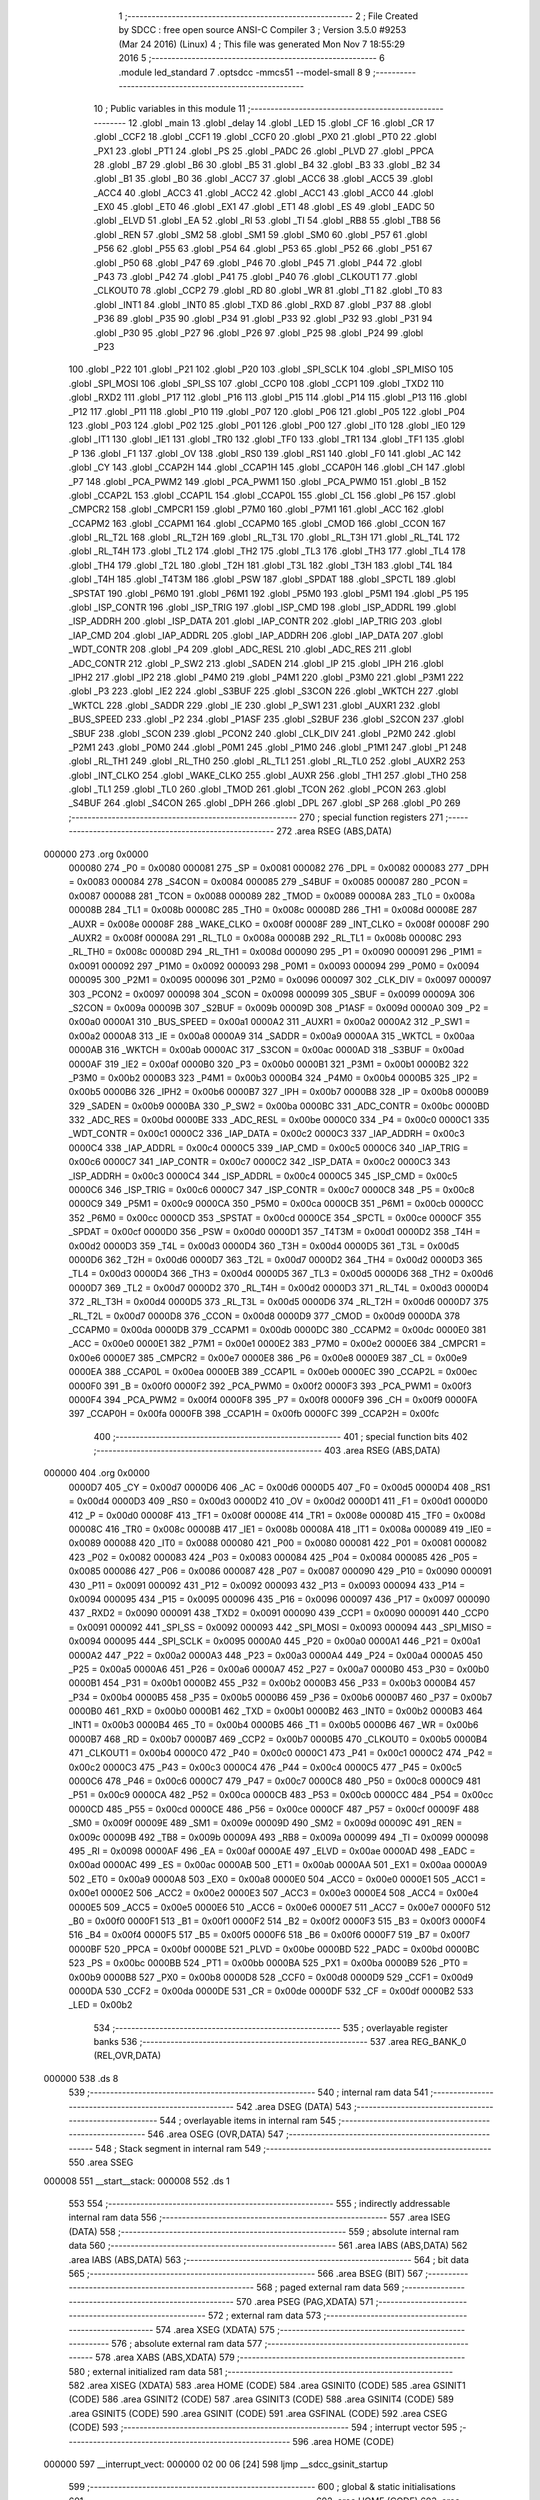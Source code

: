                                       1 ;--------------------------------------------------------
                                      2 ; File Created by SDCC : free open source ANSI-C Compiler
                                      3 ; Version 3.5.0 #9253 (Mar 24 2016) (Linux)
                                      4 ; This file was generated Mon Nov  7 18:55:29 2016
                                      5 ;--------------------------------------------------------
                                      6 	.module led_standard
                                      7 	.optsdcc -mmcs51 --model-small
                                      8 	
                                      9 ;--------------------------------------------------------
                                     10 ; Public variables in this module
                                     11 ;--------------------------------------------------------
                                     12 	.globl _main
                                     13 	.globl _delay
                                     14 	.globl _LED
                                     15 	.globl _CF
                                     16 	.globl _CR
                                     17 	.globl _CCF2
                                     18 	.globl _CCF1
                                     19 	.globl _CCF0
                                     20 	.globl _PX0
                                     21 	.globl _PT0
                                     22 	.globl _PX1
                                     23 	.globl _PT1
                                     24 	.globl _PS
                                     25 	.globl _PADC
                                     26 	.globl _PLVD
                                     27 	.globl _PPCA
                                     28 	.globl _B7
                                     29 	.globl _B6
                                     30 	.globl _B5
                                     31 	.globl _B4
                                     32 	.globl _B3
                                     33 	.globl _B2
                                     34 	.globl _B1
                                     35 	.globl _B0
                                     36 	.globl _ACC7
                                     37 	.globl _ACC6
                                     38 	.globl _ACC5
                                     39 	.globl _ACC4
                                     40 	.globl _ACC3
                                     41 	.globl _ACC2
                                     42 	.globl _ACC1
                                     43 	.globl _ACC0
                                     44 	.globl _EX0
                                     45 	.globl _ET0
                                     46 	.globl _EX1
                                     47 	.globl _ET1
                                     48 	.globl _ES
                                     49 	.globl _EADC
                                     50 	.globl _ELVD
                                     51 	.globl _EA
                                     52 	.globl _RI
                                     53 	.globl _TI
                                     54 	.globl _RB8
                                     55 	.globl _TB8
                                     56 	.globl _REN
                                     57 	.globl _SM2
                                     58 	.globl _SM1
                                     59 	.globl _SM0
                                     60 	.globl _P57
                                     61 	.globl _P56
                                     62 	.globl _P55
                                     63 	.globl _P54
                                     64 	.globl _P53
                                     65 	.globl _P52
                                     66 	.globl _P51
                                     67 	.globl _P50
                                     68 	.globl _P47
                                     69 	.globl _P46
                                     70 	.globl _P45
                                     71 	.globl _P44
                                     72 	.globl _P43
                                     73 	.globl _P42
                                     74 	.globl _P41
                                     75 	.globl _P40
                                     76 	.globl _CLKOUT1
                                     77 	.globl _CLKOUT0
                                     78 	.globl _CCP2
                                     79 	.globl _RD
                                     80 	.globl _WR
                                     81 	.globl _T1
                                     82 	.globl _T0
                                     83 	.globl _INT1
                                     84 	.globl _INT0
                                     85 	.globl _TXD
                                     86 	.globl _RXD
                                     87 	.globl _P37
                                     88 	.globl _P36
                                     89 	.globl _P35
                                     90 	.globl _P34
                                     91 	.globl _P33
                                     92 	.globl _P32
                                     93 	.globl _P31
                                     94 	.globl _P30
                                     95 	.globl _P27
                                     96 	.globl _P26
                                     97 	.globl _P25
                                     98 	.globl _P24
                                     99 	.globl _P23
                                    100 	.globl _P22
                                    101 	.globl _P21
                                    102 	.globl _P20
                                    103 	.globl _SPI_SCLK
                                    104 	.globl _SPI_MISO
                                    105 	.globl _SPI_MOSI
                                    106 	.globl _SPI_SS
                                    107 	.globl _CCP0
                                    108 	.globl _CCP1
                                    109 	.globl _TXD2
                                    110 	.globl _RXD2
                                    111 	.globl _P17
                                    112 	.globl _P16
                                    113 	.globl _P15
                                    114 	.globl _P14
                                    115 	.globl _P13
                                    116 	.globl _P12
                                    117 	.globl _P11
                                    118 	.globl _P10
                                    119 	.globl _P07
                                    120 	.globl _P06
                                    121 	.globl _P05
                                    122 	.globl _P04
                                    123 	.globl _P03
                                    124 	.globl _P02
                                    125 	.globl _P01
                                    126 	.globl _P00
                                    127 	.globl _IT0
                                    128 	.globl _IE0
                                    129 	.globl _IT1
                                    130 	.globl _IE1
                                    131 	.globl _TR0
                                    132 	.globl _TF0
                                    133 	.globl _TR1
                                    134 	.globl _TF1
                                    135 	.globl _P
                                    136 	.globl _F1
                                    137 	.globl _OV
                                    138 	.globl _RS0
                                    139 	.globl _RS1
                                    140 	.globl _F0
                                    141 	.globl _AC
                                    142 	.globl _CY
                                    143 	.globl _CCAP2H
                                    144 	.globl _CCAP1H
                                    145 	.globl _CCAP0H
                                    146 	.globl _CH
                                    147 	.globl _P7
                                    148 	.globl _PCA_PWM2
                                    149 	.globl _PCA_PWM1
                                    150 	.globl _PCA_PWM0
                                    151 	.globl _B
                                    152 	.globl _CCAP2L
                                    153 	.globl _CCAP1L
                                    154 	.globl _CCAP0L
                                    155 	.globl _CL
                                    156 	.globl _P6
                                    157 	.globl _CMPCR2
                                    158 	.globl _CMPCR1
                                    159 	.globl _P7M0
                                    160 	.globl _P7M1
                                    161 	.globl _ACC
                                    162 	.globl _CCAPM2
                                    163 	.globl _CCAPM1
                                    164 	.globl _CCAPM0
                                    165 	.globl _CMOD
                                    166 	.globl _CCON
                                    167 	.globl _RL_T2L
                                    168 	.globl _RL_T2H
                                    169 	.globl _RL_T3L
                                    170 	.globl _RL_T3H
                                    171 	.globl _RL_T4L
                                    172 	.globl _RL_T4H
                                    173 	.globl _TL2
                                    174 	.globl _TH2
                                    175 	.globl _TL3
                                    176 	.globl _TH3
                                    177 	.globl _TL4
                                    178 	.globl _TH4
                                    179 	.globl _T2L
                                    180 	.globl _T2H
                                    181 	.globl _T3L
                                    182 	.globl _T3H
                                    183 	.globl _T4L
                                    184 	.globl _T4H
                                    185 	.globl _T4T3M
                                    186 	.globl _PSW
                                    187 	.globl _SPDAT
                                    188 	.globl _SPCTL
                                    189 	.globl _SPSTAT
                                    190 	.globl _P6M0
                                    191 	.globl _P6M1
                                    192 	.globl _P5M0
                                    193 	.globl _P5M1
                                    194 	.globl _P5
                                    195 	.globl _ISP_CONTR
                                    196 	.globl _ISP_TRIG
                                    197 	.globl _ISP_CMD
                                    198 	.globl _ISP_ADDRL
                                    199 	.globl _ISP_ADDRH
                                    200 	.globl _ISP_DATA
                                    201 	.globl _IAP_CONTR
                                    202 	.globl _IAP_TRIG
                                    203 	.globl _IAP_CMD
                                    204 	.globl _IAP_ADDRL
                                    205 	.globl _IAP_ADDRH
                                    206 	.globl _IAP_DATA
                                    207 	.globl _WDT_CONTR
                                    208 	.globl _P4
                                    209 	.globl _ADC_RESL
                                    210 	.globl _ADC_RES
                                    211 	.globl _ADC_CONTR
                                    212 	.globl _P_SW2
                                    213 	.globl _SADEN
                                    214 	.globl _IP
                                    215 	.globl _IPH
                                    216 	.globl _IPH2
                                    217 	.globl _IP2
                                    218 	.globl _P4M0
                                    219 	.globl _P4M1
                                    220 	.globl _P3M0
                                    221 	.globl _P3M1
                                    222 	.globl _P3
                                    223 	.globl _IE2
                                    224 	.globl _S3BUF
                                    225 	.globl _S3CON
                                    226 	.globl _WKTCH
                                    227 	.globl _WKTCL
                                    228 	.globl _SADDR
                                    229 	.globl _IE
                                    230 	.globl _P_SW1
                                    231 	.globl _AUXR1
                                    232 	.globl _BUS_SPEED
                                    233 	.globl _P2
                                    234 	.globl _P1ASF
                                    235 	.globl _S2BUF
                                    236 	.globl _S2CON
                                    237 	.globl _SBUF
                                    238 	.globl _SCON
                                    239 	.globl _PCON2
                                    240 	.globl _CLK_DIV
                                    241 	.globl _P2M0
                                    242 	.globl _P2M1
                                    243 	.globl _P0M0
                                    244 	.globl _P0M1
                                    245 	.globl _P1M0
                                    246 	.globl _P1M1
                                    247 	.globl _P1
                                    248 	.globl _RL_TH1
                                    249 	.globl _RL_TH0
                                    250 	.globl _RL_TL1
                                    251 	.globl _RL_TL0
                                    252 	.globl _AUXR2
                                    253 	.globl _INT_CLKO
                                    254 	.globl _WAKE_CLKO
                                    255 	.globl _AUXR
                                    256 	.globl _TH1
                                    257 	.globl _TH0
                                    258 	.globl _TL1
                                    259 	.globl _TL0
                                    260 	.globl _TMOD
                                    261 	.globl _TCON
                                    262 	.globl _PCON
                                    263 	.globl _S4BUF
                                    264 	.globl _S4CON
                                    265 	.globl _DPH
                                    266 	.globl _DPL
                                    267 	.globl _SP
                                    268 	.globl _P0
                                    269 ;--------------------------------------------------------
                                    270 ; special function registers
                                    271 ;--------------------------------------------------------
                                    272 	.area RSEG    (ABS,DATA)
      000000                        273 	.org 0x0000
                           000080   274 _P0	=	0x0080
                           000081   275 _SP	=	0x0081
                           000082   276 _DPL	=	0x0082
                           000083   277 _DPH	=	0x0083
                           000084   278 _S4CON	=	0x0084
                           000085   279 _S4BUF	=	0x0085
                           000087   280 _PCON	=	0x0087
                           000088   281 _TCON	=	0x0088
                           000089   282 _TMOD	=	0x0089
                           00008A   283 _TL0	=	0x008a
                           00008B   284 _TL1	=	0x008b
                           00008C   285 _TH0	=	0x008c
                           00008D   286 _TH1	=	0x008d
                           00008E   287 _AUXR	=	0x008e
                           00008F   288 _WAKE_CLKO	=	0x008f
                           00008F   289 _INT_CLKO	=	0x008f
                           00008F   290 _AUXR2	=	0x008f
                           00008A   291 _RL_TL0	=	0x008a
                           00008B   292 _RL_TL1	=	0x008b
                           00008C   293 _RL_TH0	=	0x008c
                           00008D   294 _RL_TH1	=	0x008d
                           000090   295 _P1	=	0x0090
                           000091   296 _P1M1	=	0x0091
                           000092   297 _P1M0	=	0x0092
                           000093   298 _P0M1	=	0x0093
                           000094   299 _P0M0	=	0x0094
                           000095   300 _P2M1	=	0x0095
                           000096   301 _P2M0	=	0x0096
                           000097   302 _CLK_DIV	=	0x0097
                           000097   303 _PCON2	=	0x0097
                           000098   304 _SCON	=	0x0098
                           000099   305 _SBUF	=	0x0099
                           00009A   306 _S2CON	=	0x009a
                           00009B   307 _S2BUF	=	0x009b
                           00009D   308 _P1ASF	=	0x009d
                           0000A0   309 _P2	=	0x00a0
                           0000A1   310 _BUS_SPEED	=	0x00a1
                           0000A2   311 _AUXR1	=	0x00a2
                           0000A2   312 _P_SW1	=	0x00a2
                           0000A8   313 _IE	=	0x00a8
                           0000A9   314 _SADDR	=	0x00a9
                           0000AA   315 _WKTCL	=	0x00aa
                           0000AB   316 _WKTCH	=	0x00ab
                           0000AC   317 _S3CON	=	0x00ac
                           0000AD   318 _S3BUF	=	0x00ad
                           0000AF   319 _IE2	=	0x00af
                           0000B0   320 _P3	=	0x00b0
                           0000B1   321 _P3M1	=	0x00b1
                           0000B2   322 _P3M0	=	0x00b2
                           0000B3   323 _P4M1	=	0x00b3
                           0000B4   324 _P4M0	=	0x00b4
                           0000B5   325 _IP2	=	0x00b5
                           0000B6   326 _IPH2	=	0x00b6
                           0000B7   327 _IPH	=	0x00b7
                           0000B8   328 _IP	=	0x00b8
                           0000B9   329 _SADEN	=	0x00b9
                           0000BA   330 _P_SW2	=	0x00ba
                           0000BC   331 _ADC_CONTR	=	0x00bc
                           0000BD   332 _ADC_RES	=	0x00bd
                           0000BE   333 _ADC_RESL	=	0x00be
                           0000C0   334 _P4	=	0x00c0
                           0000C1   335 _WDT_CONTR	=	0x00c1
                           0000C2   336 _IAP_DATA	=	0x00c2
                           0000C3   337 _IAP_ADDRH	=	0x00c3
                           0000C4   338 _IAP_ADDRL	=	0x00c4
                           0000C5   339 _IAP_CMD	=	0x00c5
                           0000C6   340 _IAP_TRIG	=	0x00c6
                           0000C7   341 _IAP_CONTR	=	0x00c7
                           0000C2   342 _ISP_DATA	=	0x00c2
                           0000C3   343 _ISP_ADDRH	=	0x00c3
                           0000C4   344 _ISP_ADDRL	=	0x00c4
                           0000C5   345 _ISP_CMD	=	0x00c5
                           0000C6   346 _ISP_TRIG	=	0x00c6
                           0000C7   347 _ISP_CONTR	=	0x00c7
                           0000C8   348 _P5	=	0x00c8
                           0000C9   349 _P5M1	=	0x00c9
                           0000CA   350 _P5M0	=	0x00ca
                           0000CB   351 _P6M1	=	0x00cb
                           0000CC   352 _P6M0	=	0x00cc
                           0000CD   353 _SPSTAT	=	0x00cd
                           0000CE   354 _SPCTL	=	0x00ce
                           0000CF   355 _SPDAT	=	0x00cf
                           0000D0   356 _PSW	=	0x00d0
                           0000D1   357 _T4T3M	=	0x00d1
                           0000D2   358 _T4H	=	0x00d2
                           0000D3   359 _T4L	=	0x00d3
                           0000D4   360 _T3H	=	0x00d4
                           0000D5   361 _T3L	=	0x00d5
                           0000D6   362 _T2H	=	0x00d6
                           0000D7   363 _T2L	=	0x00d7
                           0000D2   364 _TH4	=	0x00d2
                           0000D3   365 _TL4	=	0x00d3
                           0000D4   366 _TH3	=	0x00d4
                           0000D5   367 _TL3	=	0x00d5
                           0000D6   368 _TH2	=	0x00d6
                           0000D7   369 _TL2	=	0x00d7
                           0000D2   370 _RL_T4H	=	0x00d2
                           0000D3   371 _RL_T4L	=	0x00d3
                           0000D4   372 _RL_T3H	=	0x00d4
                           0000D5   373 _RL_T3L	=	0x00d5
                           0000D6   374 _RL_T2H	=	0x00d6
                           0000D7   375 _RL_T2L	=	0x00d7
                           0000D8   376 _CCON	=	0x00d8
                           0000D9   377 _CMOD	=	0x00d9
                           0000DA   378 _CCAPM0	=	0x00da
                           0000DB   379 _CCAPM1	=	0x00db
                           0000DC   380 _CCAPM2	=	0x00dc
                           0000E0   381 _ACC	=	0x00e0
                           0000E1   382 _P7M1	=	0x00e1
                           0000E2   383 _P7M0	=	0x00e2
                           0000E6   384 _CMPCR1	=	0x00e6
                           0000E7   385 _CMPCR2	=	0x00e7
                           0000E8   386 _P6	=	0x00e8
                           0000E9   387 _CL	=	0x00e9
                           0000EA   388 _CCAP0L	=	0x00ea
                           0000EB   389 _CCAP1L	=	0x00eb
                           0000EC   390 _CCAP2L	=	0x00ec
                           0000F0   391 _B	=	0x00f0
                           0000F2   392 _PCA_PWM0	=	0x00f2
                           0000F3   393 _PCA_PWM1	=	0x00f3
                           0000F4   394 _PCA_PWM2	=	0x00f4
                           0000F8   395 _P7	=	0x00f8
                           0000F9   396 _CH	=	0x00f9
                           0000FA   397 _CCAP0H	=	0x00fa
                           0000FB   398 _CCAP1H	=	0x00fb
                           0000FC   399 _CCAP2H	=	0x00fc
                                    400 ;--------------------------------------------------------
                                    401 ; special function bits
                                    402 ;--------------------------------------------------------
                                    403 	.area RSEG    (ABS,DATA)
      000000                        404 	.org 0x0000
                           0000D7   405 _CY	=	0x00d7
                           0000D6   406 _AC	=	0x00d6
                           0000D5   407 _F0	=	0x00d5
                           0000D4   408 _RS1	=	0x00d4
                           0000D3   409 _RS0	=	0x00d3
                           0000D2   410 _OV	=	0x00d2
                           0000D1   411 _F1	=	0x00d1
                           0000D0   412 _P	=	0x00d0
                           00008F   413 _TF1	=	0x008f
                           00008E   414 _TR1	=	0x008e
                           00008D   415 _TF0	=	0x008d
                           00008C   416 _TR0	=	0x008c
                           00008B   417 _IE1	=	0x008b
                           00008A   418 _IT1	=	0x008a
                           000089   419 _IE0	=	0x0089
                           000088   420 _IT0	=	0x0088
                           000080   421 _P00	=	0x0080
                           000081   422 _P01	=	0x0081
                           000082   423 _P02	=	0x0082
                           000083   424 _P03	=	0x0083
                           000084   425 _P04	=	0x0084
                           000085   426 _P05	=	0x0085
                           000086   427 _P06	=	0x0086
                           000087   428 _P07	=	0x0087
                           000090   429 _P10	=	0x0090
                           000091   430 _P11	=	0x0091
                           000092   431 _P12	=	0x0092
                           000093   432 _P13	=	0x0093
                           000094   433 _P14	=	0x0094
                           000095   434 _P15	=	0x0095
                           000096   435 _P16	=	0x0096
                           000097   436 _P17	=	0x0097
                           000090   437 _RXD2	=	0x0090
                           000091   438 _TXD2	=	0x0091
                           000090   439 _CCP1	=	0x0090
                           000091   440 _CCP0	=	0x0091
                           000092   441 _SPI_SS	=	0x0092
                           000093   442 _SPI_MOSI	=	0x0093
                           000094   443 _SPI_MISO	=	0x0094
                           000095   444 _SPI_SCLK	=	0x0095
                           0000A0   445 _P20	=	0x00a0
                           0000A1   446 _P21	=	0x00a1
                           0000A2   447 _P22	=	0x00a2
                           0000A3   448 _P23	=	0x00a3
                           0000A4   449 _P24	=	0x00a4
                           0000A5   450 _P25	=	0x00a5
                           0000A6   451 _P26	=	0x00a6
                           0000A7   452 _P27	=	0x00a7
                           0000B0   453 _P30	=	0x00b0
                           0000B1   454 _P31	=	0x00b1
                           0000B2   455 _P32	=	0x00b2
                           0000B3   456 _P33	=	0x00b3
                           0000B4   457 _P34	=	0x00b4
                           0000B5   458 _P35	=	0x00b5
                           0000B6   459 _P36	=	0x00b6
                           0000B7   460 _P37	=	0x00b7
                           0000B0   461 _RXD	=	0x00b0
                           0000B1   462 _TXD	=	0x00b1
                           0000B2   463 _INT0	=	0x00b2
                           0000B3   464 _INT1	=	0x00b3
                           0000B4   465 _T0	=	0x00b4
                           0000B5   466 _T1	=	0x00b5
                           0000B6   467 _WR	=	0x00b6
                           0000B7   468 _RD	=	0x00b7
                           0000B7   469 _CCP2	=	0x00b7
                           0000B5   470 _CLKOUT0	=	0x00b5
                           0000B4   471 _CLKOUT1	=	0x00b4
                           0000C0   472 _P40	=	0x00c0
                           0000C1   473 _P41	=	0x00c1
                           0000C2   474 _P42	=	0x00c2
                           0000C3   475 _P43	=	0x00c3
                           0000C4   476 _P44	=	0x00c4
                           0000C5   477 _P45	=	0x00c5
                           0000C6   478 _P46	=	0x00c6
                           0000C7   479 _P47	=	0x00c7
                           0000C8   480 _P50	=	0x00c8
                           0000C9   481 _P51	=	0x00c9
                           0000CA   482 _P52	=	0x00ca
                           0000CB   483 _P53	=	0x00cb
                           0000CC   484 _P54	=	0x00cc
                           0000CD   485 _P55	=	0x00cd
                           0000CE   486 _P56	=	0x00ce
                           0000CF   487 _P57	=	0x00cf
                           00009F   488 _SM0	=	0x009f
                           00009E   489 _SM1	=	0x009e
                           00009D   490 _SM2	=	0x009d
                           00009C   491 _REN	=	0x009c
                           00009B   492 _TB8	=	0x009b
                           00009A   493 _RB8	=	0x009a
                           000099   494 _TI	=	0x0099
                           000098   495 _RI	=	0x0098
                           0000AF   496 _EA	=	0x00af
                           0000AE   497 _ELVD	=	0x00ae
                           0000AD   498 _EADC	=	0x00ad
                           0000AC   499 _ES	=	0x00ac
                           0000AB   500 _ET1	=	0x00ab
                           0000AA   501 _EX1	=	0x00aa
                           0000A9   502 _ET0	=	0x00a9
                           0000A8   503 _EX0	=	0x00a8
                           0000E0   504 _ACC0	=	0x00e0
                           0000E1   505 _ACC1	=	0x00e1
                           0000E2   506 _ACC2	=	0x00e2
                           0000E3   507 _ACC3	=	0x00e3
                           0000E4   508 _ACC4	=	0x00e4
                           0000E5   509 _ACC5	=	0x00e5
                           0000E6   510 _ACC6	=	0x00e6
                           0000E7   511 _ACC7	=	0x00e7
                           0000F0   512 _B0	=	0x00f0
                           0000F1   513 _B1	=	0x00f1
                           0000F2   514 _B2	=	0x00f2
                           0000F3   515 _B3	=	0x00f3
                           0000F4   516 _B4	=	0x00f4
                           0000F5   517 _B5	=	0x00f5
                           0000F6   518 _B6	=	0x00f6
                           0000F7   519 _B7	=	0x00f7
                           0000BF   520 _PPCA	=	0x00bf
                           0000BE   521 _PLVD	=	0x00be
                           0000BD   522 _PADC	=	0x00bd
                           0000BC   523 _PS	=	0x00bc
                           0000BB   524 _PT1	=	0x00bb
                           0000BA   525 _PX1	=	0x00ba
                           0000B9   526 _PT0	=	0x00b9
                           0000B8   527 _PX0	=	0x00b8
                           0000D8   528 _CCF0	=	0x00d8
                           0000D9   529 _CCF1	=	0x00d9
                           0000DA   530 _CCF2	=	0x00da
                           0000DE   531 _CR	=	0x00de
                           0000DF   532 _CF	=	0x00df
                           0000B2   533 _LED	=	0x00b2
                                    534 ;--------------------------------------------------------
                                    535 ; overlayable register banks
                                    536 ;--------------------------------------------------------
                                    537 	.area REG_BANK_0	(REL,OVR,DATA)
      000000                        538 	.ds 8
                                    539 ;--------------------------------------------------------
                                    540 ; internal ram data
                                    541 ;--------------------------------------------------------
                                    542 	.area DSEG    (DATA)
                                    543 ;--------------------------------------------------------
                                    544 ; overlayable items in internal ram 
                                    545 ;--------------------------------------------------------
                                    546 	.area	OSEG    (OVR,DATA)
                                    547 ;--------------------------------------------------------
                                    548 ; Stack segment in internal ram 
                                    549 ;--------------------------------------------------------
                                    550 	.area	SSEG
      000008                        551 __start__stack:
      000008                        552 	.ds	1
                                    553 
                                    554 ;--------------------------------------------------------
                                    555 ; indirectly addressable internal ram data
                                    556 ;--------------------------------------------------------
                                    557 	.area ISEG    (DATA)
                                    558 ;--------------------------------------------------------
                                    559 ; absolute internal ram data
                                    560 ;--------------------------------------------------------
                                    561 	.area IABS    (ABS,DATA)
                                    562 	.area IABS    (ABS,DATA)
                                    563 ;--------------------------------------------------------
                                    564 ; bit data
                                    565 ;--------------------------------------------------------
                                    566 	.area BSEG    (BIT)
                                    567 ;--------------------------------------------------------
                                    568 ; paged external ram data
                                    569 ;--------------------------------------------------------
                                    570 	.area PSEG    (PAG,XDATA)
                                    571 ;--------------------------------------------------------
                                    572 ; external ram data
                                    573 ;--------------------------------------------------------
                                    574 	.area XSEG    (XDATA)
                                    575 ;--------------------------------------------------------
                                    576 ; absolute external ram data
                                    577 ;--------------------------------------------------------
                                    578 	.area XABS    (ABS,XDATA)
                                    579 ;--------------------------------------------------------
                                    580 ; external initialized ram data
                                    581 ;--------------------------------------------------------
                                    582 	.area XISEG   (XDATA)
                                    583 	.area HOME    (CODE)
                                    584 	.area GSINIT0 (CODE)
                                    585 	.area GSINIT1 (CODE)
                                    586 	.area GSINIT2 (CODE)
                                    587 	.area GSINIT3 (CODE)
                                    588 	.area GSINIT4 (CODE)
                                    589 	.area GSINIT5 (CODE)
                                    590 	.area GSINIT  (CODE)
                                    591 	.area GSFINAL (CODE)
                                    592 	.area CSEG    (CODE)
                                    593 ;--------------------------------------------------------
                                    594 ; interrupt vector 
                                    595 ;--------------------------------------------------------
                                    596 	.area HOME    (CODE)
      000000                        597 __interrupt_vect:
      000000 02 00 06         [24]  598 	ljmp	__sdcc_gsinit_startup
                                    599 ;--------------------------------------------------------
                                    600 ; global & static initialisations
                                    601 ;--------------------------------------------------------
                                    602 	.area HOME    (CODE)
                                    603 	.area GSINIT  (CODE)
                                    604 	.area GSFINAL (CODE)
                                    605 	.area GSINIT  (CODE)
                                    606 	.globl __sdcc_gsinit_startup
                                    607 	.globl __sdcc_program_startup
                                    608 	.globl __start__stack
                                    609 	.globl __mcs51_genXINIT
                                    610 	.globl __mcs51_genXRAMCLEAR
                                    611 	.globl __mcs51_genRAMCLEAR
                                    612 	.area GSFINAL (CODE)
      00005F 02 00 03         [24]  613 	ljmp	__sdcc_program_startup
                                    614 ;--------------------------------------------------------
                                    615 ; Home
                                    616 ;--------------------------------------------------------
                                    617 	.area HOME    (CODE)
                                    618 	.area HOME    (CODE)
      000003                        619 __sdcc_program_startup:
      000003 02 00 8B         [24]  620 	ljmp	_main
                                    621 ;	return from main will return to caller
                                    622 ;--------------------------------------------------------
                                    623 ; code
                                    624 ;--------------------------------------------------------
                                    625 	.area CSEG    (CODE)
                                    626 ;------------------------------------------------------------
                                    627 ;Allocation info for local variables in function 'delay'
                                    628 ;------------------------------------------------------------
                                    629 ;i                         Allocated to registers r6 r7 
                                    630 ;j                         Allocated to registers r4 r5 
                                    631 ;------------------------------------------------------------
                                    632 ;	led_standard.c:22: void delay()
                                    633 ;	-----------------------------------------
                                    634 ;	 function delay
                                    635 ;	-----------------------------------------
      000062                        636 _delay:
                           000007   637 	ar7 = 0x07
                           000006   638 	ar6 = 0x06
                           000005   639 	ar5 = 0x05
                           000004   640 	ar4 = 0x04
                           000003   641 	ar3 = 0x03
                           000002   642 	ar2 = 0x02
                           000001   643 	ar1 = 0x01
                           000000   644 	ar0 = 0x00
                                    645 ;	led_standard.c:26: for (i=0; i<1000; i++)
      000062 7E 00            [12]  646 	mov	r6,#0x00
      000064 7F 00            [12]  647 	mov	r7,#0x00
      000066                        648 00106$:
                                    649 ;	led_standard.c:27: for (j=0; j<500; j++);
      000066 7C F4            [12]  650 	mov	r4,#0xF4
      000068 7D 01            [12]  651 	mov	r5,#0x01
      00006A                        652 00105$:
      00006A EC               [12]  653 	mov	a,r4
      00006B 24 FF            [12]  654 	add	a,#0xFF
      00006D FA               [12]  655 	mov	r2,a
      00006E ED               [12]  656 	mov	a,r5
      00006F 34 FF            [12]  657 	addc	a,#0xFF
      000071 FB               [12]  658 	mov	r3,a
      000072 8A 04            [24]  659 	mov	ar4,r2
      000074 8B 05            [24]  660 	mov	ar5,r3
      000076 EA               [12]  661 	mov	a,r2
      000077 4B               [12]  662 	orl	a,r3
      000078 70 F0            [24]  663 	jnz	00105$
                                    664 ;	led_standard.c:26: for (i=0; i<1000; i++)
      00007A 0E               [12]  665 	inc	r6
      00007B BE 00 01         [24]  666 	cjne	r6,#0x00,00121$
      00007E 0F               [12]  667 	inc	r7
      00007F                        668 00121$:
      00007F C3               [12]  669 	clr	c
      000080 EE               [12]  670 	mov	a,r6
      000081 94 E8            [12]  671 	subb	a,#0xE8
      000083 EF               [12]  672 	mov	a,r7
      000084 64 80            [12]  673 	xrl	a,#0x80
      000086 94 83            [12]  674 	subb	a,#0x83
      000088 40 DC            [24]  675 	jc	00106$
      00008A 22               [24]  676 	ret
                                    677 ;------------------------------------------------------------
                                    678 ;Allocation info for local variables in function 'main'
                                    679 ;------------------------------------------------------------
                                    680 ;	led_standard.c:31: void main()
                                    681 ;	-----------------------------------------
                                    682 ;	 function main
                                    683 ;	-----------------------------------------
      00008B                        684 _main:
                                    685 ;	led_standard.c:34: while (1)
      00008B                        686 00102$:
                                    687 ;	led_standard.c:36: LED = 1;
      00008B D2 B2            [12]  688 	setb	_LED
                                    689 ;	led_standard.c:37: P3 = 0x03;
      00008D 75 B0 03         [24]  690 	mov	_P3,#0x03
                                    691 ;	led_standard.c:38: delay();
      000090 12 00 62         [24]  692 	lcall	_delay
                                    693 ;	led_standard.c:39: LED = 0;
      000093 C2 B2            [12]  694 	clr	_LED
                                    695 ;	led_standard.c:40: P3 = 0xff;
      000095 75 B0 FF         [24]  696 	mov	_P3,#0xFF
                                    697 ;	led_standard.c:41: delay();
      000098 12 00 62         [24]  698 	lcall	_delay
      00009B 80 EE            [24]  699 	sjmp	00102$
                                    700 	.area CSEG    (CODE)
                                    701 	.area CONST   (CODE)
                                    702 	.area XINIT   (CODE)
                                    703 	.area CABS    (ABS,CODE)
